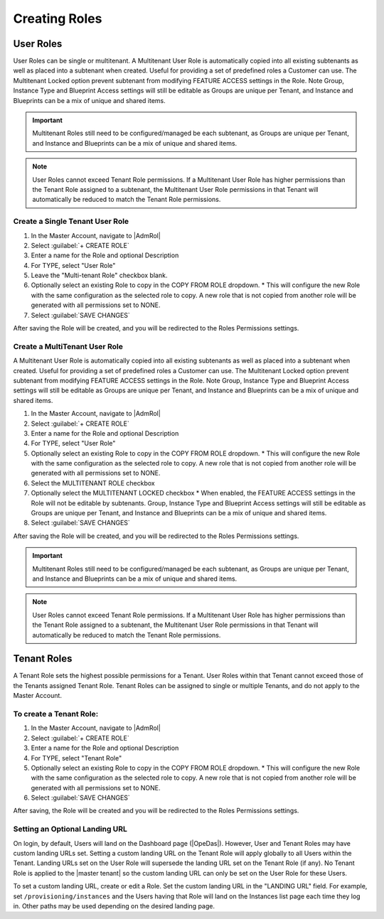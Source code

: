 Creating Roles
--------------

User Roles
^^^^^^^^^^

User Roles can be single or multitenant. A Multitenant User Role is automatically copied into all existing subtenants as well as placed into a subtenant when created. Useful for providing a set of predefined roles a Customer can use. The Multitenant Locked option prevent subtenant from modifying FEATURE ACCESS settings in the Role. Note Group, Instance Type and Blueprint Access settings will still be editable as Groups are unique per Tenant, and Instance and Blueprints can be a mix of unique and shared items.

.. important:: Multitenant Roles still need to be configured/managed be each subtenant, as Groups are unique per Tenant, and Instance and Blueprints can be a mix of unique and shared items.

.. note:: User Roles cannot exceed Tenant Role permissions. If a Multitenant User Role has higher permissions than the Tenant Role assigned to a subtenant, the Multitenant User Role permissions in that Tenant will automatically be reduced to match the Tenant Role permissions.


Create a Single Tenant User Role
````````````````````````````````

#. In the Master Account, navigate to |AdmRol|
#. Select :guilabel:`+ CREATE ROLE`
#. Enter a name for the Role and optional Description
#. For TYPE, select "User Role"
#. Leave the "Multi-tenant Role" checkbox blank.
#. Optionally select an existing Role to copy in the COPY FROM ROLE dropdown.
   * This will configure the new Role with the same configuration as the selected role to copy. A new role that is not copied from another role will be generated with all permissions set to NONE.
#. Select :guilabel:`SAVE CHANGES`

After saving the Role will be created, and you will be redirected to the Roles Permissions settings.

Create a MultiTenant User Role
``````````````````````````````

A Multitenant User Role is automatically copied into all existing subtenants as well as placed into a subtenant when created. Useful for providing a set of predefined roles a Customer can use. The Multitenant Locked option prevent subtenant from modifying FEATURE ACCESS settings in the Role. Note Group, Instance Type and Blueprint Access settings will still be editable as Groups are unique per Tenant, and Instance and Blueprints can be a mix of unique and shared items.

#. In the Master Account, navigate to |AdmRol|
#. Select :guilabel:`+ CREATE ROLE`
#. Enter a name for the Role and optional Description
#. For TYPE, select "User Role"
#. Optionally select an existing Role to copy in the COPY FROM ROLE dropdown.
   * This will configure the new Role with the same configuration as the selected role to copy. A new role that is not copied from another role will be generated with all permissions set to NONE.
#. Select the MULTITENANT ROLE checkbox
#. Optionally select the MULTITENANT LOCKED checkbox
   * When enabled, the FEATURE ACCESS settings in the Role will not be editable by subtenants. Group, Instance Type and Blueprint Access settings will still be editable as Groups are unique per Tenant, and Instance and Blueprints can be a mix of unique and shared items.
#. Select :guilabel:`SAVE CHANGES`

After saving the Role will be created, and you will be redirected to the Roles Permissions settings.

.. important:: Multitenant Roles still need to be configured/managed be each subtenant, as Groups are unique per Tenant, and Instance and Blueprints can be a mix of unique and shared items.

.. note:: User Roles cannot exceed Tenant Role permissions. If a Multitenant User Role has higher permissions than the Tenant Role assigned to a subtenant, the Multitenant User Role permissions in that Tenant will automatically be reduced to match the Tenant Role permissions.

Tenant Roles
^^^^^^^^^^^^

A Tenant Role sets the highest possible permissions for a Tenant. User Roles within that Tenant cannot exceed those of the Tenants assigned Tenant Role. Tenant Roles can be assigned to single or multiple Tenants, and do not apply to the Master Account.

To create a Tenant Role:
````````````````````````

#. In the Master Account, navigate to |AdmRol|
#. Select :guilabel:`+ CREATE ROLE`
#. Enter a name for the Role and optional Description
#. For TYPE, select "Tenant Role"
#. Optionally select an existing Role to copy in the COPY FROM ROLE dropdown.
   * This will configure the new Role with the same configuration as the selected role to copy. A new role that is not copied from another role will be generated with all permissions set to NONE.
#. Select :guilabel:`SAVE CHANGES`

After saving, the Role will be created and you will be redirected to the Roles Permissions settings.

Setting an Optional Landing URL
```````````````````````````````

On login, by default, Users will land on the Dashboard page (|OpeDas|). However, User and Tenant Roles may have custom landing URLs set. Setting a custom landing URL on the Tenant Role will apply globally to all Users within the Tenant. Landing URLs set on the User Role will supersede the landing URL set on the Tenant Role (if any). No Tenant Role is applied to the |master tenant| so the custom landing URL can only be set on the User Role for these Users.

To set a custom landing URL, create or edit a Role. Set the custom landing URL in the "LANDING URL" field. For example, set ``/provisioning/instances`` and the Users having that Role will land on the Instances list page each time they log in. Other paths may be used depending on the desired landing page.
